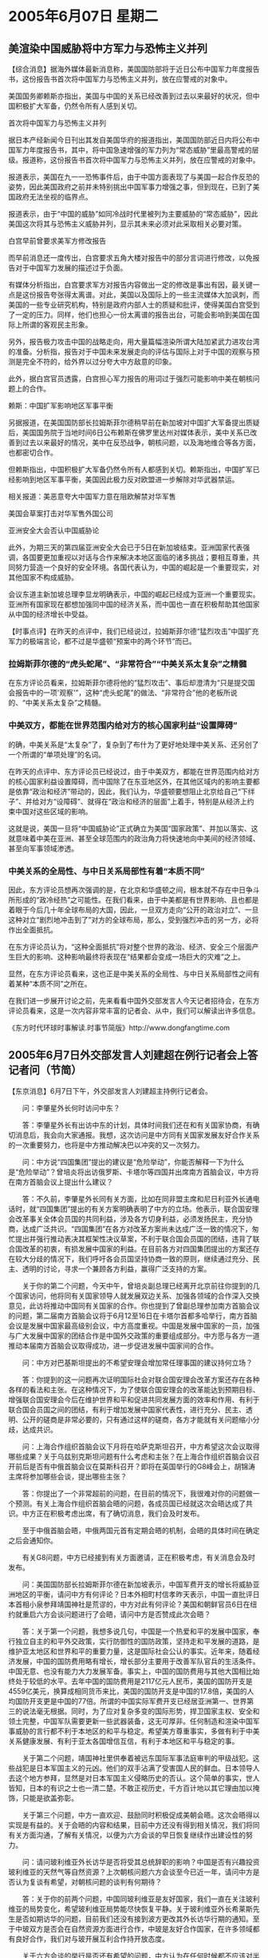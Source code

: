 # -*- org -*-

# Time-stamp: <2011-08-04 00:49:08 Thursday by ldw>

#+OPTIONS: ^:nil author:nil timestamp:nil creator:nil H:3

#+STARTUP: indent

#+STYLE: <link rel="stylesheet" type="text/css" href="css/org.css" />

* 2005年6月07日 星期二

** 美渲染中国威胁将中方军力与恐怖主义并列

【综合消息】据海外媒体最新消息称，美国国防部将于近日公布中国军力年度报告书，这份报告书首次将中国军力与恐怖主义并列，放在应警戒的对象中。

美国国务卿赖斯亦指出，美国与中国的关系已经改善到过去以来最好的状况，但中国积极扩大军备，仍然令所有人感到关切。

首次将中国军力与恐怖主义并列

据日本产经新闻今日刊出其发自美国华府的报道指出，美国国防部近日内将公布中国军力年度报告书，其中，将中国急速增强的军力列为“常态威胁”里最高警戒的层级。报道称，这份报告书首次将中国军力与恐怖主义并列，放在应警戒的对象中。

报道表示，美国在九一一恐怖事件后，由于中国方面表现了与美国一起合作反恐的姿势，因此美国政府之前并未特别挑出中国军事力增强之事，但到现在，已到了美国政府无法坐视的临界点。

报道表示，由于“中国的威胁”如同冷战时代里被列为主要威胁的“常态威胁”，因此美国这次将其与恐怖主义威胁并列，显示其未来必须对此采取相关必要对策。

白宫早前曾要求美军方修改报告

而早前消息还一度传出，白宫要求五角大楼对报告中的部分言词进行修改，以免报告对于中国军力发展的描述过于负面。

有媒体分析指出，白宫要求军方对报告内容做出一定的修改是事出有因，最关键一点是这份报告夸张得太离谱。对此，美国以及国际上的一些主流媒体大加讽刺，而美国的一些专业研究机构，特别是政府内部人士的质疑和批评，使得美国白宫受到了一定的压力。同样，他们也担心一份太离谱的报告出台，可能会影响到美国在国际上所谓的客观民主形象。

另外，报告极力攻击中国的战略走向，用大量篇幅渲染所谓大陆加紧武力进攻台湾的准备。分析指，报告对于中国未来发展走向的评估与国际上对于中国的观察与预测是完全不符的，给外界以过分夸大中方敌意的印象。

此外，据白宫官员透露，白宫担心军力报告的用词过于强烈可能影响中美在朝核问题上的合作。

赖斯：中国扩军影响地区军事平衡

另据报道，在美国国防部长拉姆斯菲尔德稍早前在新加坡对中国扩大军备提出质疑后，美国国务院于当地时间6日公布赖斯在佛罗里达州对媒体表示，美中关系已改善到过去以来最好的情况，美中在反恐战争，朝核问题，以及海地维合等各方面，也都密切合作。

但赖斯指出，中国积极扩大军备仍然令所有人都感到关切。赖斯指出，中国扩军已经影响到地区军事平衡，美国因此极力反对欧盟进一步解除对华武器禁运。

相关报道：美恶意夸大中国军力意在阻欧解禁对华军售

美国会草案打击对华军售外国公司

亚洲安全大会否认中国威胁论

此外，为期三天的第四届亚洲安全大会已于5日在新加坡结束。亚洲国家代表强调，各国要更加重视以对话与合作来解决本地区面临的诸多挑战；要相互尊重，共同努力营造一个良好的安全环境。各国代表认为，中国的崛起是一个重要现实，对其他国家不构成威胁。

会议东道主新加坡总理李显龙明确表示，中国的崛起已经成为亚洲一个重要现实。亚洲所有国家现在都想加强同中国的经济关系，而中国也一直在积极帮助其他国家从中国的经济增长中受益。


【时事点评】在昨天的点评中，我们已经说过，拉姆斯菲尔德“猛烈攻击”中国扩充军力的极端言论，都不过是华盛顿“预案中的两个环节”而已。


*** 拉姆斯菲尔德的“虎头蛇尾”、“非常符合”“中美关系太复杂”之精髓

在东方评论员看来，拉姆斯菲尔德将他的“猛烈攻击”、事后却澄清为“只是提交国会报告中的一项'观察'”，这种“虎头蛇尾”的做法、“非常符合”他的老板所说的、“中美关系太复杂”之精髓。


*** 中美双方，都能在世界范围内给对方的核心国家利益“设置障碍”

的确，中美关系是“太复杂”了，复杂到了布什为了更好地处理中美关系、还另创了一个所谓的“单项处理”的名词。

在昨天的点评中、东方评论员已经说过，由于中美双方，都能在世界范围内给对方的核心国家利益设置障碍，而中国除了在东亚地区外，在其他区域内的影响主要都是依靠“政治和经济”带动的，因此，我们认为，华盛顿要想阻止北京给自己“下绊子”、并给对方“设障碍”、就得在“政治和经济的层面”上着手，特别是从经济上约束中国对这些区域的影响。


这就是说，美国一旦将“中国威胁论”正式确立为美国“国家政策”、并加以落实、这就意味着中美在亚洲、甚至全球范围内的政治角力将快速地向中美间的经济领域、甚至向军事领域渗透。

*** 中美关系的全局性、与中日关系局部性有着“本质不同”

因此，东方评论员想再次强调的是，在北京和华盛顿之间，根本就不存在中日争斗所形成的“政冷经热”之可能性。在我们看来，由于中美都是有世界影响、且也都是着眼于今后几十年全球布局的大国，因此，一旦双方走向“公开的政治对立”、一旦这种对立“剧烈地冲击到了”对方的全球布局，那么，受到强烈冲击的另一方，必将作出全面抵抗。

在东方评论员认为，“这种全面抵抗”将对整个世界的政治、经济、安全三个层面产生巨大的影响、这种影响最终将表现在“结果都会变成一场巨大的灾难”之上。

显然，在东方评论员看来，这也正是中美关系的全局性、与中日关系局部性之间有着某种“本质不同”之所在。

在我们进一步展开讨论之前，先来看看中国外交部发言人今天记者招待会，在东方评论员看来，这是一次内容非常丰富的记者会、从中，我们可以解读出许多信息。

《东方时代环球时事解读.时事节简版》http://www.dongfangtime.com



** 2005年6月7日外交部发言人刘建超在例行记者会上答记者问（节简）


【东京消息】6月7日下午，外交部发言人刘建超主持例行记者会。

　　问：李肇星外长何时访问中东？

　　答：李肇星外长有出访中东的计划，具体时间我们还在和有关国家协商，有确切消息后，我会向大家通报。我想，这次访问是中方同有关国家发展友好合作关系的一次重要努力，也将是中方推动解决巴以冲突的又一次努力。

　　问：中方说“四国集团”提出的建议是“危险举动”，你能否解释一下为什么是“危险举动”？曾培炎将出访俄罗斯、卡塔尔等四国并出席南方首脑会议，中方将在南方首脑会议上提出什么建议？

　　答：不久前，李肇星外长同有关方面，比如在同非盟主席和尼日利亚外长通电话时，就“四国集团”提出的有关方案明确表明了中方的立场。他表示，联合国安理会改革事关全体会员国的共同利益，涉及各方切身利益，必须发扬民主，充分协商，达成广泛共识。“四国集团”在各方对改革方案尚未达成广泛一致的情况下，匆忙提出并强行推动表决其框架性决议草案，不利于联合国会员国的团结，违背了联合国改革的初衷，有损发展中国家的利益。在目前各方对四国集团提出的方案还存在较大分歧的情况下，我们呼吁各会员国坚持协商一致的原则，继续通过充分、民主、透明的讨论，寻求一个兼顾各方利益，赢得广泛支持的方案。

　　关于你的第二个问题，今天中午，曾培炎副总理已经离开北京前往你提到的几个国家访问，他将同有关国家领导人就发展双边关系、加强各领域的合作深入交换意见，此访将推动中国同有关国家的合作。你也提到了曾副总理参加南方首脑会议的问题，第二届南方首脑会议将于6月12至16日在卡塔尔首都多哈举行，南方首脑会议是发展中国家最高级别会议，中方高度重视。中国是发展中国家的一员，加强与广大发展中国家的团结合作是中国外交政策的重要组成部分。中方愿与各方一道推动本届南方首脑会议取得成功，进一步促进发展中国家间的合作。

　　问：中方对巴基斯坦提出的不希望安理会增加常任理事国的建议持何立场？

　　答：你提到的这一问题再次证明国际社会对联合国安理会改革方案还存在各种各样的看法和主张。在这种情况下，为了使联合国安理会的改革能达到预期目标、增强联合国安理会今后在维护世界和平和促进共同发展方面的效率和作用、有利于联合国会员国之间的团结，有利于增加发展中国家代表性，进行充分、民主、透明、公开的磋商是非常必要的，只有通过这样的磋商，各方才能就有关问题缩小分歧，达成共识。

　　问：上海合作组织首脑会议下月将在哈萨克斯坦召开，中方希望这次会议取得哪些成果？关于乌兹别克斯坦问题有什么考虑和主张？在上海合作组织首脑会议召开前后是否有中俄首脑会议在莫斯科召开？即将在英国举行的G8峰会上，胡锦涛主席将参加哪些会谈，提出哪些主张？

　　答：你提出了一个非常超前的问题，在目前的情况下，我很难对你的问题做一个预测。有关上海合作组织首脑会晤的问题，各成员国已经就这次会晤达成了共识。中方正在积极考虑出席，有了确切消息，我们会及时发布。

　　至于中俄首脑会晤，中俄两国元首有定期会晤的机制，会晤的具体时间在确定之后会通知你。

　　有关G8问题，中方已经接到有关方面邀请，正在积极考虑，有关消息会及时发布。

　　问：美国国防部长拉姆斯菲尔德在新加坡表示，中国军费开支的增长将威胁亚洲地区的平衡，请问中方有何评论？日本外相町村信孝昨天表示，中国一直批评日本首相小泉参拜靖国神社是荒谬的，中方对此有何评论？美国和朝鲜官员6日在纽约就重启六方会谈问题进行了会晤，请问中方是否赞成此次会晤？

　　答：关于第一个问题，我想多说几句，中国是一个热爱和平的发展中国家，奉行独立自主的和平外交政策，实行防御性的国防政策，坚持走和平发展的道路，是维护亚太地区和世界和平的重要力量，这是国际社会公认的事实。近年来，随着经济发展，中国的国防费用略有增长，增长部分主要用于改善军队官兵的生活条件。中国无意、也没有能力大力发展军备。事实上，中国的国防费用与其他大国相比始终处于较低的水平。去年中国的国防费用是2117亿元人民币，美国的国防开支是4559亿美元，换算成相同货币来比，美国的国防开支是中国的17.8倍，美国的人均国防开支更是中国的77倍。所谓的中国实际军费开支已经居亚洲第一、世界第三的说法毫无根据。同时，为了应对复杂多变的国际形势，捍卫国家主权、安全和领土完整，中国军队需要更新一些武器装备，这无可厚非。任何制造和渲染中国军事威胁的言行都不利于本地区的和平与稳定。希望美方尊重事实，多做有利于中美关系健康发展、有利于亚太各国增信互信，有利于本地区和平与稳定的事。

　　关于第二个问题，靖国神社里供奉着被远东国际军事法庭审判的甲级战犯。这些战犯是日本军国主义的元凶。他们的双手沾满了受害国人民的鲜血。日本领导人去这个地方参拜，显然是对日本军国主义侵略历史的否认。这个简单的事实，世人皆知，日本的有识之士也一清二楚。不敢正视历史，千方百计地以其它理由加以掩饰，只能是欲盖弥彰。

　　关于第三个问题，中方一直欢迎、鼓励同时积极促成美朝会晤。这次会晤得以实现是有益的。关于会晤的内容和结果，目前中方还没有得到相关情况，我们将同有关方面沟通，了解有关情况，以便为六方会谈的早日恢复继续作出建设性的努力。

　　问：请问玻利维亚外长访华是否将受其总统辞职的影响？中国是否有兴趣投资玻利维亚的天然气等自然资源？上次朝核问题六方会谈至今已近一年，请问中方是否认为复谈有希望，对朝核问题的谈判有何期待？

　　答：关于你的前两个问题，中国同玻利维亚是友好国家，我们一直在关注玻利维亚的局势变化，希望玻利维亚局势能尽快恢复平静。关于玻利维亚外长希莱斯先生是否如期访华的问题，目前我们还没有接到波方更改其外长访华行期的通知。至于中玻双方是否会在自然资源方面进行合作，中玻是友好合作国家，在许多领域都有良好合作，我们对与玻开展互利合作持开放态度。

　　关于六方会谈的举行是否还有希望的问题，中方认为在任何时候都不应该对半岛核问题的和平解决失去希望。从去年第三轮六方会谈结束之后，各方都在为六方会谈再次举行、为和平解决朝鲜半岛核问题继续努力。目前虽然各方还存在分歧，但各方都表示六方会谈应该继续下去，所以我们认为还是应该保持耐心、以建设性的、务实态度和诚意推动半岛核问题的和平解决进程。

　　问：据报道中国财政部长金人庆将于本周赴英国参加八国集团会财长会议，请证实。胡锦涛主席是否将参加7月在英国举行的八国集团会议？

　　答：关于第一个问题，我没有得到具体消息，中国财长和八国集团财长有交流的机制，请你跟财政部核实一下。关于第二个问题，目前还不能给你一个准确日期，但关于胡主席应邀参加在英国举行的“8＋5”会议的事，中方正在积极考虑。

　　问：日本外相町村强调日本通过经济援助对很多国家的发展作出了很大的贡献，因此别国批评日本是军国主义国家或是不爱和平的国家是不对的，你对此有何评论？

　　答：对这两个问题应该区分清楚。我想不论是中国还是亚洲的其他受害国，从来都没有因为日本向其他国家提供援助而说日本在走军国主义道路。我们反对的是日本领导人参拜靖国神社，是日方在历史问题上采取荒谬的态度。不能因为日本曾向有关国家提供过援助，就掩盖和否认日本曾对有关国家造成伤害的那段历史。我们认为，日方向有关国家提供援助，开展经贸合作，这些都是积极的努力。但也应该指出，这种合作是互利共赢的，不是单方面的恩惠。

　　问：上海合作组织外长会议决定给予巴基斯坦、印度、伊朗等国以观察员国地位，这对上合组织在打击恐怖主义、维护地区和平与安全等方面将产生什么影响？

　　答：巴基斯坦、伊朗、印度都是本地区有重要影响的国家，我们欢迎和支持三国成为上海合作组织的观察员。6月4日在阿斯塔纳举行的上合组织成员国外长会上，各方原则商定，同意给予三国观察员地位，并将在7月初的上合组织阿斯塔纳峰会上就此作出正式决定。中方相信，巴基斯坦、伊朗和印度成为上合组织观察员，将进一步促进上合组织与三国的互利合作。

　　问：据报道，朝鲜和美国通过纽约渠道会面的部分原因在于美方将一年之内召开六方会谈作为最后期限。你是否相信美方有最后期限？这种最后期限是否具有建设性？本周晚些时候韩国和美国领导人将在华盛顿会晤。中方对此次会晤在解决朝核问题方面有何期待？

　　答：我没有听说有这样一个最后期限，我也注意到美方表示，无意提出这样一个最后期限。在目前情况下，各方需要保持耐心，多释放善意，以建设性的态度推动六方会谈早日恢复。有关各方在就六方会谈的恢复进行各种级别的磋商。我们也希望韩国和美国的元首会晤就有关问题形成建设性意见，推动六方会谈早日恢复。

　　问：美国国防部长拉姆斯菲尔德在新加坡会见了中国哪位官员？拉姆斯菲尔德是布什内阁中唯一尚未访问中国的资深官员，他是否接到过中国的邀请？为何没有访问中国？法国和荷兰的全民公投相继否决了《欧洲宪法条约》，中方对此有何评论？这对中欧关系有何影响？最后提一个关于历史问题的看法。很显然，日本侵华暴行对中国来说仍然是一个记忆犹新的伤口。那么中国为什么能够淡忘或原谅800年前蒙古军队烧杀抢掠，却不能原谅日本的侵略呢？

　　答：先回答你的最后一个问题，这个问题可能需要你我坐下来边喝咖啡边探讨，能够谈上三天三夜。在你提到的一些历史问题上，我们有不同的看法。今天我无意就你刚才提到的我不同意的观点进行反驳，建议你仔细研究一下中日历史。我想，你提的问题的核心是中日之间的历史问题。我们要求日方对历史问题采取负责任的、正确的态度，这对中日关系发展以及日方自身的发展都是有利的。日方应多做能取得亚洲人民信任的事，而不是相反。

　　出席此次在新加坡举行的对话会的中方代表团团长是外交部亚洲司司长崔天凯先生。至于他是否在新加坡同拉姆斯菲尔德先生进行会晤，我还不得而知。但是我知道他们进行过一些交谈。

　　关于最近有关国家就欧盟宪法举行了全民公决，中方无意干涉欧盟内部事务。但中方支持欧盟一体化进程，愿意看到欧盟在国际事务中发挥更大的作用。中国和欧盟在许多重大的国际问题上有一致的看法，比如说我们都主张多边主义。我们希望欧盟的扩大和一体化能够有利于欧洲的繁荣稳定以及中欧关系的发展。

　　问：中方是否已经确定了胡锦涛主席今年访问朝鲜的事宜？

　　答：我没有听说这方面的消息。

　　如果没有其他问题，记者会到此结束，谢谢大家！



【时事点评】在东方评论员看来，发言人刘建超的这次答记者问，可以说涉及到了全球各个区域，也涉及国家间关系的所有层面：其中，有东亚的台湾问题、朝核问题、日本问题、有中东问题、但特别提到了美国“现在正在忙于处理”的巴以冲突。

此外，还有伊朗、巴勒斯坦、印度成为“上海合作组织”观察员的中亚问题、还有美国的后院南美洲相关问题、还有中国与“富国俱乐部”G8在政治、经济方面建立对话渠道的问题，“四国集团”共同闯关联合国安理会的联合国改革问题，可以说当今世界所有的“重点、难点问题”，是“一网打尽”。

*** 这些重点、难点问题“似乎”都是政治、经济问题、而与“军事”无关

显然，从今天的记者的“所提的问题”、与刘建超的“相应的回答”来看，中美之间、中国和其他国家之间、“需要合作”的地方太多了。同样，从记者的“问题”、与刘建超的“回答”来看，这些需要合作的“重点、难点”问题似乎都是单纯的政治、经济问题、而与拉姆斯菲尔德“猛烈攻击”中国扩充军力毫无关系。

然而，如果我们仔细研读刘建超的回答、事情显然又不是这样。

请大家注意这么一段话：.........所谓的中国实际军费开支已经居亚洲第一、世界第三的说法毫无根据。同时，为了应对复杂多变的国际形势，捍卫国家主权、安全和领土完整，中国军队需要更新一些武器装备，这无可厚非。任何制造和渲染中国军事威胁的言行都不利于本地区的和平与稳定。希望美方尊重事实，多做有利于中美关系健康发展、有利于亚太各国增信互信，有利于本地区和平与稳定的事。


*** 刘建超抓住了拉姆斯菲尔德“猛烈攻击”中国扩充军力的要点，那就是“中国军事威胁论”

刘建超的这番话的确抓住了拉姆斯菲尔德“猛烈攻击”中国扩充军力的要点，那就是“中国军事威胁论”、尽管刘建超本人并没有将其“文字化”。

在昨天的点评中，东方评论员已经说过，布什在5月31日提出了一套处理中美关系的“新观点”、即所谓的“单项处理”、而其根据就是“中美关系非常复杂”、按布什的话来说，那就是“复杂到了”“中美关系很难简单地形容说是竞争对手或者合作伙伴”这种程度。

显然，如果我们顺着布什的“这种观点”去解读的话，那么，拉姆斯菲尔德“猛烈攻击”中国扩充军力、“本质上”就是一种对“中国威胁论”的“进行变种”，怎么说呢？在东方评论员看来、华盛顿是在“有意”将一个笼统的、“很难精确地形容”中美关系之内涵的“中国威胁论”、也要进行一番“单项处理”，而处理的结果就是拉姆斯菲尔德嘴里吐出来的所谓“中国扩充军力带来的威胁”。在东方评论员看来，这也就成了另外一个新名词，即“中国军事威胁论”。



*** “中国军事威胁论”与原版的“中国威胁论”一样，都有点“曲高和寡”的味道

事实上，“中国军事威胁论”是否有市场，美国人心里还是有数的，其实，就在这个周未的第四届亚洲安全会议上，除了“中国威胁论”的“版权”所有者美国、在卖力地吆喝“中国军事威胁论”之外，唯一跟着附和的、就是世界上“第一家正式使用”“中国威胁论”这个“产品”的日本了。

与此同时，东方评论员注意到，其它亚洲国家，包括主办国新加坡在内，都一致地与美日“唱反调”、公开表示“不认为中国是威胁，认为中国是机会”，看来“中国军事威胁论”与其原版的“中国威胁论”一样，都有点“曲高和寡”的味道。


*** 大多数亚洲国家，非常清楚自己想得到的是什么

东方评论员注意到，会议东道主新加坡总理李显龙就明确表示：中国的崛起已经成为亚洲一个重要现实。亚洲所有国家现在都想加强同中国的经济关系，而中国也一直在积极帮助其他国家从中国的经济增长中受益。

而其它亚洲国家代表则强调，“各国要更加重视以对话与合作来解决本地区面临的诸多挑战”；“要相互尊重，共同努力营造一个良好的安全环境”。

显然，这些从中国经济的发展中、已经获得了实实在在经济利益的亚洲国家，非常清楚自己想得到的是什么，那就是一个“通过对话和合作”而营造一个“良好的安全环境”。


*** 没有“雄厚的”“政治、和军事资源”保护的经济资源、就是再庞大、也是“非常脆弱”的

稍有政治头脑的人，都不难想像，以中国今天的政治、经济、特别是军事实力，亚洲要想获得一个“良好的安全环境”，没有中国的参与和配合、是根本就做不到的。

以97年亚洲金融风暴为例，在那之前的几年里，由于外资、特别是日本的大量资本投入，一时间里，这些国家的经济发展迅速，而所谓“东南亚模式”更是气势如虹。然而，由于没有“雄厚的”“政治、和军事资源”、日本庞大的经济资源也就显得“非常脆弱”，根本就无力保护自己在东南亚的投资。

事实证明，在欧美联手打击下、日本为了自保（准确地讲、日本实际上也的确没有综合能力去保护它在东南亚诸国的投资），而置东亚、东南亚“经济稳定的大局”于不顾。


*** 对中国的“责任心”和“综合实力”，亚洲国家的心中是“非常有数”的

结果是，反而是中国着眼于自己的未来、也着眼于一个亚洲大国的责任，从而在政治和经济上顶住了欧美的压力，坚持让人民币稳定、从而为东南亚、东亚的经济复苏奠定了坚实的基础，在东方评论员看来，这些反过来、也对中国经济与亚洲国家经济进一步整合提供了机会。

后来、在国际政治角力中、有诸多证据显示，对中国的这一“力挽狂澜于即倒”所表现出来的“责任心”、和“综合实力”，这些亚洲国家的心中、是“非常有数”的。


*** 中国“愿意负责任”的结果

现在，美国和日本为了自己的一已之私、美国想通过在中国和日本、以及其它国家中“搬弄是非”的手段，为继续拼凑一个“反华包围圈”，制造“可行的理论”依据。在东方评论员看来，由于亚洲国家从97年金融风暴“间接获得的支持”、和近年来从中国的经济发展中“直接赚到的好处”，都能够品味出“是谁曾经砸过自己的饭碗”，而又谁又曾经在最困难的时候帮过自己一把”的、而这两者间的“是非曲直”更是不难判断：即，尽管从根本上讲，中国也是为了自己的利益，但是，中国之所以在客观上帮了东南亚国家一把，就在于中国将这些国家的利益，也放在自己的长远利益的考虑之内，而这正是东南亚国家愿意与中国搞“10+1”、搞东亚经济一体化的基础，也正是中国“愿意负责任”的结果。


*** 华盛顿的决策层在“宣传策略”上显然“有侧重点”

当然了，仅仅着眼于经济上的利益，在大国眼里，都不过是些“小道理”而已，然而，在东方评论员看来，华盛顿挑在这个时候抛出“中国军事威胁论”的目的，也就是针对这些“着眼于经济利益”的“小道理”的。

因此，在亚洲、特别是东南亚这一块，华盛顿的决策层在宣传策略上显然“有侧重点”，这就是“不谈经济”、只谈“军事和安全”、并以此来“突显”中国的“军事威胁”到了何种地步。


*** 一个有如“兵慌马乱的时候，老百姓才是最遭殃的”一样简单的道理

有意思的是日本。日本则想借美国拼凑反华包围圈的机会，以给美国“当打手的身份”、也在中美间“煽风点火”、力图营造出一幅“中美全面对抗”的局面，显然，要达到这一目的，仅仅是个“中国军事威胁”是不能让日本人满意的，而在政治和经济上，单单一个日本，又是不足以遏制、或者搞跨中国的，这也是日本最早使用比“军事威胁论”要全面得多的“中国威胁论”的原因。


然而，在这些亚洲国家眼里，不论是日本所正式使用的“中国威胁论”也好，还是美国这次抛出的“中国军事威胁论”也罢，都是在“借口这种、或者那种的威胁”在制造亚洲国家与中国之间的“对立和紧张”。

值得注意的是，据说美国国防部将于明日公布中国军力年度报告书，这份报告书首次将中国军力与恐怖主义并列，放在应警戒的对象中，显然，这样的一份报告，根本就是在“刻意制造”亚洲经济环境、安全环境的“混乱”。

东方评论员认为，有了97年金融风暴的“九死一生”的经历，这些国家“当然不愿意”为这样、或那样的威胁论“叫好”，在这些国家的眼里，让中国和美国“在某种程度上竞争”、对他们是有好处的，然而，在东方评论员看来，这些国家的领导人也明白，一旦这种竞争延伸到“政治、军事上的恶斗”、以至于最后发展到“中美圈地、各国选边”，那么，最终倒楣的还是这些区域内的“小国家”。这个道理非常简单，就有如“兵慌马乱的时候，老百姓才是最遭殃的”道理一个样。


*** 华盛顿对“军事威胁论”不受亚洲国家欢迎，应该心中有数

东方评论员认为，华盛顿对拉姆斯菲尔德的“军事威胁论”不受亚洲国家欢迎，自然应该心中有数，因此，我们也就看到了下面的一幕：

请大家注意这一段文字：原文是，另据报道，在美国国防部长拉姆斯菲尔德稍早前在新加坡对中国扩大军备提出质疑后，美国国务院于当地时间6日公布赖斯在佛罗里达州对媒体表示，美中关系已改善到过去以来最好的情况，美中在反恐战争，朝核问题，以及海地维合等各方面，也都密切合作。

在我们看来，赖斯所说的“美中关系已改善到过去以来最好的情况”这句话，引起了我们的兴趣，刻薄地讲，赖斯的“这种观点”显然是抄袭其前任--鲍威尔的，大家应该还记得，鲍威尔可是念念不忘“美中关系处于三十年来最好时期”、可以说，他在任上最后两年，大凡在中美紧张时、一谈到中美关系，这位有名的鸽派就喜欢将这句话拿出来念叨一番。

可惜的是，只是念叨来、念叨去，丝毫没有影响中美在东亚、在中亚、在中东、在世界各个角落里，彼此都是“该干什么、还是在干什么”。

*** 赖斯似乎“完全体味到了”鲍威尔的在位时的心情

因此，东方评论员认为，赖斯所说的“美中关系已改善到过去以来最好的情况”这句话，似乎已经证明了她不仅已经完全接替了鲍威尔的角色、也完全体味到了鲍威尔的在位时的心情，那就是，美国在这个世界上虽然力量很强，但远非可以“随心所遇”的。因此，这就要继续扮演好鲍威尔所扮演的“红脸角色”，在美国的五角大楼-这一鹰派大本营向外挥舞大棒的时候，赖斯就得从美国国务院往外“不时派发胡萝卜”，在我们看来，这个所谓的“美中关系已改善到过去以来最好的情况”、不也是这么一根胡萝卜吗？显然，与其说它是说给北京听的，倒不如说是说给东南亚国家听的来得准确。

东方评论员认为，看来，在亚洲这个地方，谁都清楚，不论是中国还是美国、或者是日本、都清楚搞冷战式的全面对抗、是不得人心的。

*** 对“中国威胁论”、华盛顿决策层“还存有争议”

事实上，就在明天，美国国防部的《中国军力报告》就要上场了，从拉姆斯菲尔德的“中国军事威胁论”在面向亚洲进行推销时“并不叫好”的情况看，从赖斯“抄袭鲍威尔语录”的情况看，美国决策层内部对“中国军事威胁论”依然有争议。

在昨天的点评中，东方评论员曾经说过、由于中美关系远比中日关系复杂，而华盛顿又绝不可能让中美关系于中日关系破裂之前先行破裂，因此，在我们看来，在现阶段内，日本可以说”中国威胁论“，而华盛顿却不行。

东方评论员的观点的是，不论是笼统的“中国威胁论”也好、还是经过“单项处理”过的“中国军事威胁论”也罢，华盛顿决策层都“还存有争议”。

*** 北京的“非正式反应”

当然，在我们看来，表现出“这种争议”的本身，就是有意义的：第一，“这种争议”原本就是向中国、或者亚洲国家施加压力的一种手段，第二，表现出“这种争议”、还可以试探一下北京和相关国家的反应，显然，就北京而言，从几天前五角大楼提出“中国军力报告”，而被白宫要求修改之后，北京起码已经在两个方向做出了反“非正式的反应”，一个是中亚，这就是“上海合作组织”“扩编”、而另一个方向，就是朝核问题，朝核问题现在几乎“又玩到了春节前后的紧张气氛”；

最后一个方向，就是在中东了、也就是最贴近美国核心利益的方向。东方评论员注意到，刘建超今天已经说了，中国外长准备出发“到中东一游”，据说将去谈美国“正在忙着处理”的“巴以问题”。只是我们还注意到，刘建超还“卖了一个关子”，说是“时间未定”。

在东方评论员看来，这个“时间未定”恐怕“大有名堂”。事实上，在华盛顿官员的眼里，李外长近半年来已经去过中东几次了，有意思的是，每一次去，总是中美关系非常紧张的时候、而且，让华盛顿极为不满的是，李外长每一次还“都不干好事”。如此一来，东方评论员也就难免会猜想一番，那这一次去了呢？会干“好事”吗？我们就一起观察事态的后续发展好了。

《东方时代环球时事解读.时事节简版》http://www.dongfangtime.com
